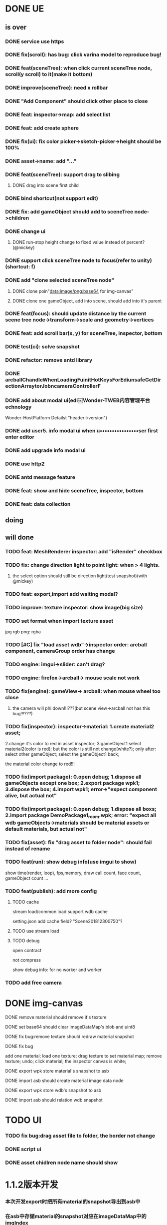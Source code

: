 * DONE UE
** is over
*** DONE service use https 
*** DONE fix(scroll): has bug: click varina model to reproduce bug!
*** DONE feat(sceneTree): when click current sceneTree node, scroll(y scroll) to it(make it bottom)
*** DONE improve(sceneTree): need x rollbar
*** DONE "Add Component" should click other place to close
*** DONE feat: inspector->map: add select list
*** DONE feat: add create sphere
*** DONE fix(ui): fix color picker->sketch-picker->height should be 100%
*** DONE asset->name: add "..."
*** DONE feat(sceneTree): support drag to slibing
**** DONE drag into scene first child
*** DONE bind shortcut(not support edit)
*** DONE fix: add gameObject should add to sceneTree node->children
*** DONE change ui
**** DONE run-stop height change to fixed value instead of percent? (@mickey)
*** DONE support click sceneTree node to focus(refer to unity)(shortcut: f)
*** DONE add "clone selected sceneTree node"
**** DONE clone poin"data:image/png;base64 for img-canvas"
**** DONE clone one gameObject, add into scene, should add into it's parent
*** DONE feat(focus): should update distance by the current scene tree node->transform->scale and geometry->vertices
*** DONE feat: add scroll bar(x, y) for sceneTree, inspector, bottom
*** DONE test(ci): solve snapshot 
*** DONE refactor: remove antd library
*** DONE arcballChandleWhenLoadingFuinitHotKeysForEdiunsafeGetDirectionArraytorJobncameraControllerF                  
*** DONE add about modal ui(edi￼Wonder-TWEB内容管理平台echnology
Wonder-HostPlatform
Detailst "header->version")
*** DONE add user5. info modal ui when u••••••••••••••••ser first enter editor
*** DONE add upgrade info modal ui
*** DONE use http2
*** DONE antd message feature
*** DONE feat: show and hide sceneTree, inspector, bottom
*** DONE feat: data collection
** doing
** will done
*** TODO feat: MeshRenderer inspector: add "isRender" checkbox
*** TODO fix: change direction light to point light: when > 4 lights. 
**** the select option should still be direction light(test snapshot)(with @mickey)
*** TODO feat: export,import add waiting modal?
*** TODO improve: texture inspector: show image(big size)
*** TODO set format when import texture asset
jpg rgb
png: rgba

*** TODO [#C] fix "load asset wdb"->inspector order: arcball component, cameraGroup order has change
*** TODO engine: imgui->slider: can't drag?
*** TODO engine: firefox->arcball-> mouse scale not work
*** TODO fix(engine): gameView-> arcball: when mouse wheel too close
**** the camera will phi down!!!???(but scene view->arcball not has this bug!!!???)
*** TODO fix(inspector): inspector->material: 1.create material2 asset;
2.change it's color to red in asset inspector; 
3.gameObject1 select material2(color is red); but the color is still not change(white?);
only after:
select other gameObject;
select the gameObject1 back;

the material color change to red!!!

*** TODO fix(import package): 0.open debug; 1.dispose all gameObjects except one box; 2.export package wpk1; 3.dispose the box; 4.import wpk1;    error->"expect component alive, but actual not" 
*** TODO fix(import package): 0.open debug; 1.dispose all boxs; 2.import package DemoPackage1_room.wpk;   error: "expect all wdb gameObjects->materials should be material assets or default materials, but actual not"
*** TODO fix(asset): fix "drag asset to folder node": should fail instead of rename
*** TODO feat(run): show debug info(use imgui to show)
show time(render, loop), fps,memory, draw call count, face count, gameObject count ...

*** TODO feat(publish): add more config
**** TODO cache
stream load/common load support wdb cache

setting.json add cache field?
"Scene201812300750"?

**** TODO use stream load



**** TODO debug
open contract

not compress

show debug info:
for no worker and worker

*** TODO add free camera

* DONE img-canvas
**** DONE remove material should remove it's texture
**** DONE set base64 should clear imageDataMap's blob and uint8
**** DONE fix bug:remove texture should redraw material snapshot
**** DONE fix bug
     add one material;
     load one texture;
     drag texture to set material map;
     remove texture;
     undo;
     click material;
     the inspector canvas is white;
**** DONE export wpk store material's snapshot to asb
**** DONE import asb should create material image data node
**** DONE export wpk store wdb's snapshot to asb
**** DONE import asb should relation wdb snapshot
* TODO UI
*** TODO fix bug:drag asset file to folder, the border not change
*** DONE script ui
*** DONE asset chidlren node name should show
* 1.1.2版本开发
*** 本次开发export时把所有material的snapshot导出到asb中
*** 在asb中存储material的snapshot对应在imageDataMap中的imgIndex
*** import时读取获取到asb中的uint8Array，转化成blobURL字符串显示出来
* 1.1.3 fly camera
*** DONE code check
**** DONE add getAllFlyCamera -> test
**** DONE add redo undo fly
**** DONE add add/remove fly component tests
**** DONE refactor: remove focus->arcball logic and test
*** TODO support mobile
**** TODO do nothing in mobile
*** DONE euler angle translation
*** DONE update Wonder-Editor -> publish -> wonder.js, execute publish 
*** DONE assemble wdb store fly camera data to wdb file
**** DONE assemble wdb 
**** DONE generate wdb 
**** DONE convert wdb
*** DONE key down two key at the same time
*** DONE redo/undo operate fly camera data
*** DONE 多线程下fly camera操作
*** 问题
**** fly camera写入wdb需要写哪些测试？
**** 如何下载一个新的含有fly camera的wdb走运行测试
* 1.1.4 arcball caemra use direction
*** DONE use direction in wonderjs
* 1.1.5 editor管理用户wpk文件
*** TODO 如何异步保存用户wpk文件
**** 10s间隔自动保存一次
*** TODO fix editor ui
* feature
*** TODO [#A] camera, point light gizmo:B
*** TODO [#A] 托管平台: 3B
*** DONE [#A] arcball camera use direction : S
*** TODO [#A] editor(add isRender and isActive):S

support set isRender

support set gameObject->isActive

support set script->isActive
*** TODO [#A] split view:S
*** TODO [#B] enhance selection:B
multiple selection
selection by mouse left button in scene view
*** TODO [#B] 第一人称相机： S
*** TODO [#B] debug info:M
*** TODO [#B] 开通用户注册 : S
*** TODO [#B] 开通微信支付和支付宝支付 : B
*** TODO [#B] support custom job pipeline: B
*** TODO [#B] publish to weixin : B
*** TODO [#C] support sound : B
*** TODO [#C] support run in new tab : M
*** DONE [#A] fly camera engine and editor: M
*** DONE [#A] euler angle transform: M(not do)
*** DONE [#A] arcball camera use direction : S
